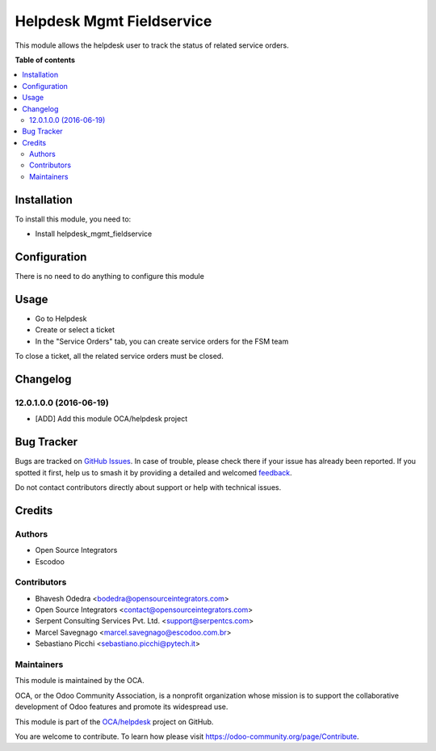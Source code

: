 ==========================
Helpdesk Mgmt Fieldservice
==========================

.. 
   !!!!!!!!!!!!!!!!!!!!!!!!!!!!!!!!!!!!!!!!!!!!!!!!!!!!
   !! This file is generated by oca-gen-addon-readme !!
   !! changes will be overwritten.                   !!
   !!!!!!!!!!!!!!!!!!!!!!!!!!!!!!!!!!!!!!!!!!!!!!!!!!!!
   !! source digest: sha256:b92fcc36621065533b7fe4a4f125c8df5824c07899d5dfad188c8b607479b661
   !!!!!!!!!!!!!!!!!!!!!!!!!!!!!!!!!!!!!!!!!!!!!!!!!!!!

.. |badge1| image:: https://img.shields.io/badge/maturity-Beta-yellow.png
    :target: https://odoo-community.org/page/development-status
    :alt: Beta
.. |badge2| image:: https://img.shields.io/badge/licence-AGPL--3-blue.png
    :target: http://www.gnu.org/licenses/agpl-3.0-standalone.html
    :alt: License: AGPL-3
.. |badge3| image:: https://img.shields.io/badge/github-OCA%2Fhelpdesk-lightgray.png?logo=github
    :target: https://github.com/OCA/helpdesk/tree/14.0/helpdesk_mgmt_fieldservice
    :alt: OCA/helpdesk
.. |badge4| image:: https://img.shields.io/badge/weblate-Translate%20me-F47D42.png
    :target: https://translation.odoo-community.org/projects/helpdesk-14-0/helpdesk-14-0-helpdesk_mgmt_fieldservice
    :alt: Translate me on Weblate
.. |badge5| image:: https://img.shields.io/badge/runboat-Try%20me-875A7B.png
    :target: https://runboat.odoo-community.org/builds?repo=OCA/helpdesk&target_branch=14.0
    :alt: Try me on Runboat

|badge1| |badge2| |badge3| |badge4| |badge5|

This module allows the helpdesk user to track the status of related service orders.

**Table of contents**

.. contents::
   :local:

Installation
============

To install this module, you need to:

* Install helpdesk_mgmt_fieldservice

Configuration
=============

There is no need to do anything to configure this module

Usage
=====

* Go to Helpdesk
* Create or select a ticket
* In the "Service Orders" tab, you can create service orders for the FSM team

To close a ticket, all the related service orders must be closed.

Changelog
=========

12.0.1.0.0 (2016-06-19)
~~~~~~~~~~~~~~~~~~~~~~~
* [ADD] Add this module OCA/helpdesk project

Bug Tracker
===========

Bugs are tracked on `GitHub Issues <https://github.com/OCA/helpdesk/issues>`_.
In case of trouble, please check there if your issue has already been reported.
If you spotted it first, help us to smash it by providing a detailed and welcomed
`feedback <https://github.com/OCA/helpdesk/issues/new?body=module:%20helpdesk_mgmt_fieldservice%0Aversion:%2014.0%0A%0A**Steps%20to%20reproduce**%0A-%20...%0A%0A**Current%20behavior**%0A%0A**Expected%20behavior**>`_.

Do not contact contributors directly about support or help with technical issues.

Credits
=======

Authors
~~~~~~~

* Open Source Integrators
* Escodoo

Contributors
~~~~~~~~~~~~

* Bhavesh Odedra <bodedra@opensourceintegrators.com>
* Open Source Integrators <contact@opensourceintegrators.com>
* Serpent Consulting Services Pvt. Ltd. <support@serpentcs.com>
* Marcel Savegnago <marcel.savegnago@escodoo.com.br>
* Sebastiano Picchi <sebastiano.picchi@pytech.it>

Maintainers
~~~~~~~~~~~

This module is maintained by the OCA.

.. image:: https://odoo-community.org/logo.png
   :alt: Odoo Community Association
   :target: https://odoo-community.org

OCA, or the Odoo Community Association, is a nonprofit organization whose
mission is to support the collaborative development of Odoo features and
promote its widespread use.

This module is part of the `OCA/helpdesk <https://github.com/OCA/helpdesk/tree/14.0/helpdesk_mgmt_fieldservice>`_ project on GitHub.

You are welcome to contribute. To learn how please visit https://odoo-community.org/page/Contribute.
